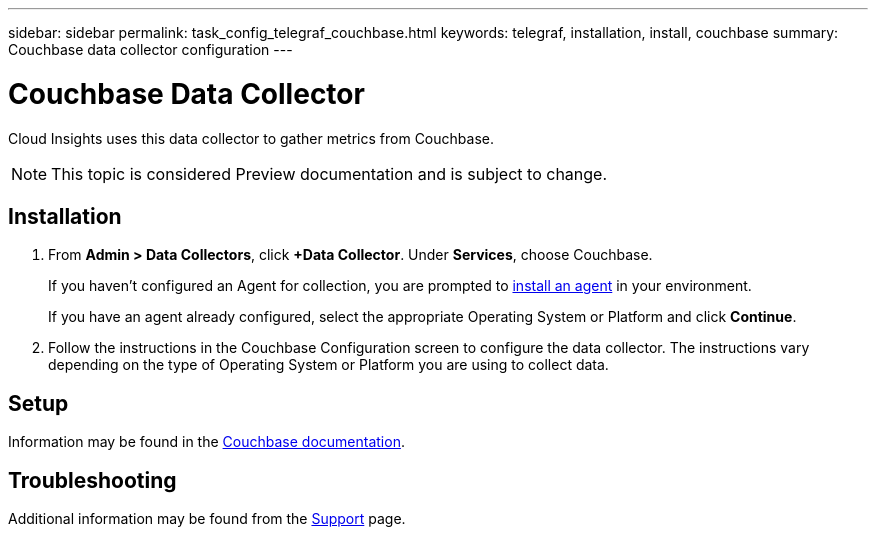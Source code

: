 ---
sidebar: sidebar
permalink: task_config_telegraf_couchbase.html
keywords: telegraf, installation, install, couchbase
summary: Couchbase data collector configuration
---

= Couchbase Data Collector

:toc: macro
:hardbreaks:
:toclevels: 1
:nofooter:
:icons: font
:linkattrs:
:imagesdir: ./media/

[.lead]
Cloud Insights uses this data collector to gather metrics from Couchbase.

NOTE: This topic is considered Preview documentation and is subject to change.

== Installation

. From *Admin > Data Collectors*, click *+Data Collector*. Under *Services*, choose Couchbase.
+
If you haven't configured an Agent for collection, you are prompted to link:task_config_telegraf_agent.html[install an agent] in your environment.
+
If you have an agent already configured, select the appropriate Operating System or Platform and click *Continue*.

. Follow the instructions in the Couchbase Configuration screen to configure the data collector. The instructions vary depending on the type of Operating System or Platform you are using to collect data. 

//image:CouchbaseDCConfigWindows.png[Couchbase configuration]

== Setup

Information may be found in the link:https://docs.couchbase.com/home/index.html[Couchbase documentation].


== Troubleshooting

Additional information may be found from the link:concept_requesting_support.html[Support] page.
